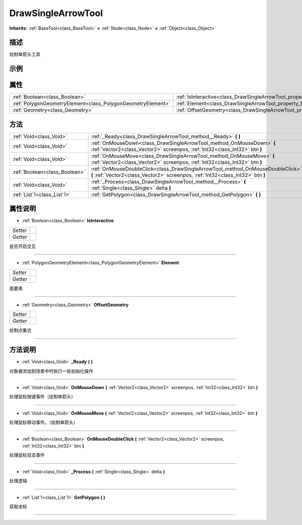 .. _class_DrawSingleArrowTool:

DrawSingleArrowTool 
===================

**Inherits:** :ref:`BaseTool<class_BaseTool>` **<** :ref:`Node<class_Node>` **<** :ref:`Object<class_Object>`

描述
----

绘制单箭头工具

示例
----

属性
----

+-------------------------------------------------------------+--------------------------------------------------------------------------+
| :ref:`Boolean<class_Boolean>`                               | :ref:`IsInteractive<class_DrawSingleArrowTool_property_IsInteractive>`   |
+-------------------------------------------------------------+--------------------------------------------------------------------------+
| :ref:`PolygonGeometryElement<class_PolygonGeometryElement>` | :ref:`Element<class_DrawSingleArrowTool_property_Element>`               |
+-------------------------------------------------------------+--------------------------------------------------------------------------+
| :ref:`Geometry<class_Geometry>`                             | :ref:`OffsetGeometry<class_DrawSingleArrowTool_property_OffsetGeometry>` |
+-------------------------------------------------------------+--------------------------------------------------------------------------+

方法
----

+-------------------------------+-------------------------------------------------------------------------------------------------------------------------------------------------------------------+
| :ref:`Void<class_Void>`       | :ref:`_Ready<class_DrawSingleArrowTool_method__Ready>` **(** **)**                                                                                                |
+-------------------------------+-------------------------------------------------------------------------------------------------------------------------------------------------------------------+
| :ref:`Void<class_Void>`       | :ref:`OnMouseDown<class_DrawSingleArrowTool_method_OnMouseDown>` **(** :ref:`Vector2<class_Vector2>` screenpos, :ref:`Int32<class_Int32>` btn **)**               |
+-------------------------------+-------------------------------------------------------------------------------------------------------------------------------------------------------------------+
| :ref:`Void<class_Void>`       | :ref:`OnMouseMove<class_DrawSingleArrowTool_method_OnMouseMove>` **(** :ref:`Vector2<class_Vector2>` screenpos, :ref:`Int32<class_Int32>` btn **)**               |
+-------------------------------+-------------------------------------------------------------------------------------------------------------------------------------------------------------------+
| :ref:`Boolean<class_Boolean>` | :ref:`OnMouseDoubleClick<class_DrawSingleArrowTool_method_OnMouseDoubleClick>` **(** :ref:`Vector2<class_Vector2>` screenpos, :ref:`Int32<class_Int32>` btn **)** |
+-------------------------------+-------------------------------------------------------------------------------------------------------------------------------------------------------------------+
| :ref:`Void<class_Void>`       | :ref:`_Process<class_DrawSingleArrowTool_method__Process>` **(** :ref:`Single<class_Single>` delta **)**                                                          |
+-------------------------------+-------------------------------------------------------------------------------------------------------------------------------------------------------------------+
| :ref:`List`1<class_List`1>`   | :ref:`GetPolygon<class_DrawSingleArrowTool_method_GetPolygon>` **(** **)**                                                                                        |
+-------------------------------+-------------------------------------------------------------------------------------------------------------------------------------------------------------------+

属性说明
-------

.. _class_DrawSingleArrowTool_property_IsInteractive:

- :ref:`Boolean<class_Boolean>` **IsInteractive**

+----------+---+
| *Setter* |   |
+----------+---+
| *Getter* |   |
+----------+---+

是否开启交互

----

.. _class_DrawSingleArrowTool_property_Element:

- :ref:`PolygonGeometryElement<class_PolygonGeometryElement>` **Element**

+----------+---+
| *Setter* |   |
+----------+---+
| *Getter* |   |
+----------+---+

面要素

----

.. _class_DrawSingleArrowTool_property_OffsetGeometry:

- :ref:`Geometry<class_Geometry>` **OffsetGeometry**

+----------+---+
| *Setter* |   |
+----------+---+
| *Getter* |   |
+----------+---+

绘制点集合

----


方法说明
-------

.. _class_DrawSingleArrowTool_method__Ready:

- :ref:`Void<class_Void>` **_Ready** **(** **)**

对象被添加到场景中时执行一些初始化操作

----

.. _class_DrawSingleArrowTool_method_OnMouseDown:

- :ref:`Void<class_Void>` **OnMouseDown** **(** :ref:`Vector2<class_Vector2>` screenpos, :ref:`Int32<class_Int32>` btn **)**

处理鼠标按键事件（绘制单箭头）

----

.. _class_DrawSingleArrowTool_method_OnMouseMove:

- :ref:`Void<class_Void>` **OnMouseMove** **(** :ref:`Vector2<class_Vector2>` screenpos, :ref:`Int32<class_Int32>` btn **)**

处理鼠标移动事件。（绘制单箭头）

----

.. _class_DrawSingleArrowTool_method_OnMouseDoubleClick:

- :ref:`Boolean<class_Boolean>` **OnMouseDoubleClick** **(** :ref:`Vector2<class_Vector2>` screenpos, :ref:`Int32<class_Int32>` btn **)**

处理鼠标双击事件

----

.. _class_DrawSingleArrowTool_method__Process:

- :ref:`Void<class_Void>` **_Process** **(** :ref:`Single<class_Single>` delta **)**

处理逻辑

----

.. _class_DrawSingleArrowTool_method_GetPolygon:

- :ref:`List`1<class_List`1>` **GetPolygon** **(** **)**

获取坐标

----

